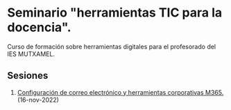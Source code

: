 * Seminario "herramientas TIC para la docencia".
[[./imagenes/logos.PNG]]

Curso de formación sobre herramientas digitales para el profesorado del IES MUTXAMEL.

** Sesiones
1. [[./sesion-1.org][Configuración de correo electrónico y herramientas corporativas M365.]] (16-nov-2022)

